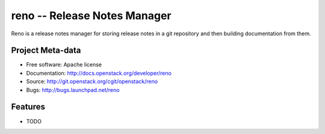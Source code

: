 ===============================
 reno -- Release Notes Manager
===============================

Reno is a release notes manager for storing release notes in a git
repository and then building documentation from them.

Project Meta-data
=================

* Free software: Apache license
* Documentation: http://docs.openstack.org/developer/reno
* Source: http://git.openstack.org/cgit/openstack/reno
* Bugs: http://bugs.launchpad.net/reno

Features
========

* TODO



